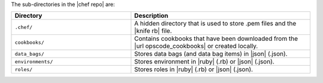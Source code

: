 .. The contents of this file are included in multiple topics.
.. This file should not be changed in a way that hinders its ability to appear in multiple documentation sets.


The sub-directories in the |chef repo| are:

.. list-table::
   :widths: 200 300
   :header-rows: 1

   * - Directory
     - Description
   * - ``.chef/``
     - A hidden directory that is used to store .pem files and the |knife rb| file.
   * - ``cookbooks/``
     - Contains cookbooks that have been downloaded from the |url opscode_cookbooks| or created locally.
   * - ``data_bags/``
     - Stores data bags (and data bag items) in |json| (.json).
   * - ``environments/``
     - Stores environment in |ruby| (.rb) or |json| (.json).
   * - ``roles/``
     - Stores roles in |ruby| (.rb) or |json| (.json).



